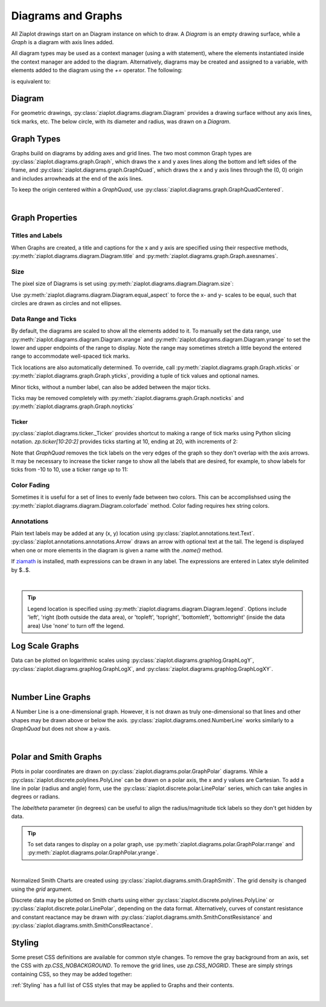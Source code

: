 .. _Diagrams:

Diagrams and Graphs
===================

.. jupyter-execute::
    :hide-code:
    
    import math
    import ziaplot as zp
    zp.css('Canvas{width:400;height:300;} Element {radius:6;}')


All Ziaplot drawings start on an Diagram instance on which to draw.
A `Diagram` is an empty drawing surface, while a `Graph` is a diagram with
axis lines added.


All diagram types may be used as a context manager (using a `with` statement), where
the elements instantiated inside the context manager are added to the diagram.
Alternatively, diagrams may be created and assigned to a variable, with elements
added to the diagram using the `+=` operator.
The following:

.. jupyter-input::

    with zp.Graph():
        zp.Point(0, 0)

is equivalent to:

.. jupyter-input::

    p = zp.Graph()
    p += zp.Point(0, 0)


Diagram
-------

For geometric drawings, :py:class:`ziaplot.diagrams.diagram.Diagram` provides a drawing
surface without any axis lines, tick marks, etc. The below circle, with its diameter and radius,
was drawn on a `Diagram`.

.. jupyter-execute::
    :hide-code:

    with zp.Diagram().size(150, 150).equal_aspect():
        circle = zp.Circle(0, 0, .9)
        zp.Diameter(circle).color('black')
        zp.Radius(circle, 45).color('black')
        zp.Point(0,0).color('black')


Graph Types
-----------

Graphs build on diagrams by adding axes and grid lines.
The two most common Graph types are 
:py:class:`ziaplot.diagrams.graph.Graph`, which draws the x and y axes lines along the bottom and
left sides of the frame, and :py:class:`ziaplot.diagrams.graph.GraphQuad`, which  draws the x and y axis
lines through the (0, 0) origin and includes arrowheads at the end of the axis lines.

.. jupyter-execute::
    :hide-code:

    p1 = zp.Graph().title('Graph')
    p2 = zp.GraphQuad().title('GraphQuad')
    zp.LayoutH(p1, p2).size(600, 300)

To keep the origin centered within a `GraphQuad`, use :py:class:`ziaplot.diagrams.graph.GraphQuadCentered`.


|

Graph Properties
----------------

Titles and Labels
*****************

When Graphs are created, a title and captions for the x and y axis are specified
using their respective methods, :py:meth:`ziaplot.diagrams.diagram.Diagram.title` and
:py:meth:`ziaplot.diagrams.graph.Graph.axesnames`.

.. jupyter-execute::

    zp.Graph().title('My Plot Title').axesnames('The X-Axis', 'The Y-Axis')


Size
****

The pixel size of Diagrams is set using :py:meth:`ziaplot.diagrams.diagram.Diagram.size`:

.. jupyter-execute::

    zp.Graph().size(240, 120)


Use :py:meth:`ziaplot.diagrams.diagram.Diagram.equal_aspect` to force the x- and y-
scales to be equal, such that circles are drawn as circles and not ellipses.


.. jupyter-execute::

    with zp.Graph().size(500, 250):  # No equal aspect
        zp.Circle(0, 0, .85)


.. jupyter-execute::

    with zp.Graph().size(500, 250).equal_aspect():
        zp.Circle(0, 0, .85)


Data Range and Ticks
********************

By default, the diagrams are scaled to show all the elements added to it.
To manually set the data range, use :py:meth:`ziaplot.diagrams.diagram.Diagram.xrange`
and :py:meth:`ziaplot.diagrams.diagram.Diagram.yrange` to set the lower and upper endpoints
of the range to display. Note the range may sometimes stretch a little beyond the
entered range to accommodate well-spaced tick marks.

.. jupyter-execute::

    x = [i*0.1 for i in range(11)]
    y = [xi**2 for xi in x]

    with zp.Graph().xrange(.5, 1).yrange(.3, 1):
        zp.PolyLine(x, y)


Tick locations are also automatically determined. To override, call
:py:meth:`ziaplot.diagrams.graph.Graph.xticks` or :py:meth:`ziaplot.diagrams.graph.Graph.yticks`,
providing a tuple of tick values and optional names.

.. jupyter-execute::

    with (zp.Graph()
            .xticks((0, .25, .75, 1))
            .yticks((0, .5, 1), names=('Low', 'Medium', 'High'))):
        zp.PolyLine(x, y)

Minor ticks, without a number label, can also be added between the major ticks.

.. jupyter-execute::

    with (zp.Graph()
            .xticks(values=(0, .2, .4, .6, .8, 1),
                    minor=(zp.linspace(0, 1, 21)))):
        zp.PolyLine(x, y)

Ticks may be removed completely with :py:meth:`ziaplot.diagrams.graph.Graph.noxticks`
and :py:meth:`ziaplot.diagrams.graph.Graph.noyticks`

.. jupyter-execute::

    with zp.Graph().noxticks().noyticks():
        zp.PolyLine(x, y)




Ticker
^^^^^^

:py:class:`ziaplot.diagrams.ticker._Ticker` provides shortcut to making a range of tick
marks using Python slicing notation. `zp.ticker[10:20:2]` provides ticks
starting at 10, ending at 20, with increments of 2:

.. jupyter-execute::

    zp.Graph().xticks(zp.ticker[10:20:2]).yticks(zp.ticker[0:.75:.125])

Note that `GraphQuad` removes the tick labels on the very edges of the graph
so they don't overlap with the axis arrows.
It may be necessary to increase the ticker range to show all the labels that are desired,
for example, to show labels for ticks from -10 to 10, use a ticker range up to 11:

.. jupyter-execute::

    zp.GraphQuad().xticks(zp.ticker[-11:11:1]).yticks(zp.ticker[-6:6:1])


Color Fading
************

Sometimes it is useful for a set of lines to evenly fade between two colors.
This can be accomplishsed using the :py:meth:`ziaplot.diagrams.diagram.Diagram.colorfade` method.
Color fading requires hex string colors.

.. jupyter-execute::

    xf = zp.linspace(0, 10, 10)
    with zp.Graph().colorfade('#0000FF', '#FF0000'):
        for i in range(10):
            yf = [xi*(i+1) for xi in xf]
            zp.PolyLine(xf, yf)

Annotations
***********

Plain text labels may be added at any (x, y) location using :py:class:`ziaplot.annotations.text.Text`.
:py:class:`ziaplot.annotations.annotations.Arrow` draws an arrow with optional text at the tail.
The legend is displayed when one or more elements in the diagram is given a name with the `.name()` method.

.. jupyter-execute::

    y2 = [yy*2 for yy in y]

    with zp.Graph().yrange(0, 4):
        zp.PolyLine(x, y).name('Line #1')
        zp.PolyLine(x, y2).name('Line #2')
        zp.Text(0.2, 2, 'Text', halign='center')
        zp.Arrow((.70, 2.3), (.6, 3)).label('Arrow', 'N').color('black')

If `ziamath <https://ziamath.readthedocs.io>`_ is installed, math expressions can be
drawn in any label. The expressions are entered in Latex style delimited by $..$.

.. jupyter-execute::

    (zp.Graph()
        .title(r'Math: $\sqrt{a^2 + b^2}$')
        .axesnames(r'Frequency, $\frac{1}{s}$', r'Acceleration, $m/s^2$'))

|

.. tip::

    Legend location is specified using :py:meth:`ziaplot.diagrams.diagram.Diagram.legend`.
    Options include 'left', 'right (both outside the data area), or
    'topleft', 'topright', 'bottomleft', 'bottomright' (inside the data area)
    Use 'none' to turn off the legend.


Log Scale Graphs
----------------

Data can be plotted on logarithmic scales using :py:class:`ziaplot.diagrams.graphlog.GraphLogY`,
:py:class:`ziaplot.diagrams.graphlog.GraphLogX`, and :py:class:`ziaplot.diagrams.graphlog.GraphLogXY`.

.. jupyter-execute::
    :hide-code:
    
    x2 = zp.linspace(.1, 1000)
    y2 = x2
    line = zp.PolyLine(x2, y2)
    p1 = zp.Graph().title('Graph')
    p1 += line
    p2 = zp.GraphLogY().title('GraphLogY')
    p2 += line
    p3 = zp.GraphLogX().title('GraphLogX')
    p3 += line
    p4 = zp.GraphLogXY().title('GraphLogXY')
    p4 += line
    zp.LayoutGrid(p1, p3, p2, p4, gutter=-20, columns=2).size(500, 500)

|

Number Line Graphs
------------------

A Number Line is a one-dimensional graph.
However, it is not drawn as truly one-dimensional so that lines and other
shapes may be drawn above or below the axis.
:py:class:`ziaplot.diagrams.oned.NumberLine` works similarly to a `GraphQuad`
but does not show a y-axis.

.. jupyter-execute::

    with zp.NumberLine().xticks(zp.ticker[-1:11:1]).yrange(-1, 1):
        zp.Segment((1,0), (4,0)).endmarkers('s', '>').strokewidth(5)
        zp.Curve((3,.05), (5,.05)).endmarkers('', '>')
        zp.Curve((6,.05), (8,.05)).endmarkers('', '>')
        zp.Segment((7,-.2), (9,-.2)).endmarkers('|', '|')

|

Polar and Smith Graphs
----------------------

Plots in polar coordinates are drawn on :py:class:`ziaplot.diagrams.polar.GraphPolar` diagrams.
While a :py:class:`ziaplot.discrete.polylines.PolyLine` can be drawn on a polar axis,
the x and y values are Cartesian.
To add a line in polar (radius and angle) form, use the :py:class:`ziaplot.discrete.polar.LinePolar` series, which can take angles in degrees or radians.

The `labeltheta` parameter (in degrees) can be useful to align the radius/magnitude tick labels so they don't get hidden by data.

.. jupyter-execute::

    th = zp.linspace(0, 2*math.pi, 500)
    r = [math.cos(7*t+math.pi/6) for t in th]

    with zp.GraphPolar(labeldeg=True, labeltheta=15):
        zp.LinePolar(r, th)

.. tip::

    To set data ranges to display on a polar graph,
    use :py:meth:`ziaplot.diagrams.polar.GraphPolar.rrange`
    and :py:meth:`ziaplot.diagrams.polar.GraphPolar.yrange`.

|


Normalized Smith Charts are created using :py:class:`ziaplot.diagrams.smith.GraphSmith`.
The grid density is changed using the `grid` argument.

.. jupyter-execute::
    :hide-code:
    
    coarse = zp.GraphSmith(grid='coarse').title('coarse')
    med = zp.GraphSmith(grid='medium').title('medium')
    fine = zp.GraphSmith(grid='fine').title('fine')
    extrafine = zp.GraphSmith(grid='extrafine').title('extrafine')
    zp.LayoutV(coarse, med, fine, extrafine).size(300, 1200)    

Discrete data may be plotted on Smith charts using either :py:class:`ziaplot.discrete.polylines.PolyLine` or :py:class:`ziaplot.discrete.polar.LinePolar`, depending on the data format.
Alternatively, curves of constant resistance and constant reactance may be drawn with :py:class:`ziaplot.diagrams.smith.SmithConstResistance` and :py:class:`ziaplot.diagrams.smith.SmithConstReactance`.

.. jupyter-execute::

    with zp.GraphSmith(grid='coarse'):
        zp.SmithConstReactance(0.5)
        zp.SmithConstResistance(1)


Styling
-------

Some preset CSS definitions are available for common style changes.
To remove the gray background from an axis, set the CSS with `zp.CSS_NOBACKGROUND`.
To remove the grid lines, use `zp.CSS_NOGRID`. These are simply strings containing
CSS, so they may be added together:

.. jupyter-execute::

    zp.GraphQuad().css(zp.CSS_NOBACKGROUND+zp.CSS_NOGRID)

:ref:`Styling` has a full list of CSS styles that may be applied to Graphs and their contents.


|



